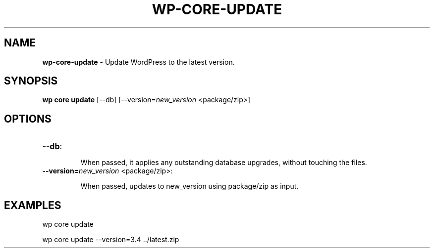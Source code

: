 .\" generated with Ronn/v0.7.3
.\" http://github.com/rtomayko/ronn/tree/0.7.3
.
.TH "WP\-CORE\-UPDATE" "1" "July 2012" "" "WP-CLI"
.
.SH "NAME"
\fBwp\-core\-update\fR \- Update WordPress to the latest version\.
.
.SH "SYNOPSIS"
\fBwp core update\fR [\-\-db] [\-\-version=\fInew_version\fR <package/zip>]
.
.SH "OPTIONS"
.
.TP
\fB\-\-db\fR:
.
.IP
When passed, it applies any outstanding database upgrades, without touching the files\.
.
.TP
\fB\-\-version=\fR\fInew_version\fR <package/zip>:
.
.IP
When passed, updates to new_version using package/zip as input\.
.
.SH "EXAMPLES"
.
.nf

wp core update

wp core update \-\-version=3\.4 \.\./latest\.zip
.
.fi

